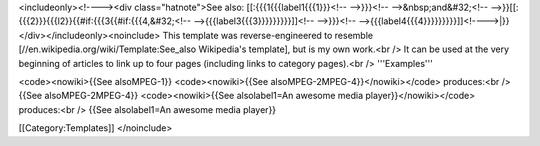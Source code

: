 <includeonly><!----><div class="hatnote">See also:
[[:{{{1{{{label1{{{1}}}<!-- -->}}}<!-- -->&nbsp;and&#32;<!--
-->}}[[:{{{2}}}{{{l2}}{{#if:{{{3{{#if:{{{4,&#32;<!--
-->{{{label3{{{3}}}}}}}}}]]<!-- -->}}}<!--
-->{{{label4{{{4}}}}}}}}}]]<!---->|}}</div></includeonly><noinclude>
This template was reverse-engineered to resemble
[//en.wikipedia.org/wiki/Template:See_also Wikipedia's template], but is
my own work.<br /> It can be used at the very beginning of articles to
link up to four pages (including links to category pages).<br />
'''Examples'''

<code><nowiki>{{See alsoMPEG-1}} <code><nowiki>{{See
alsoMPEG-2MPEG-4}}</nowiki></code> produces:<br /> {{See
alsoMPEG-2MPEG-4}} <code><nowiki>{{See alsolabel1=An awesome media
player}}</nowiki></code> produces:<br /> {{See alsolabel1=An awesome
media player}}

[[Category:Templates]] </noinclude>

